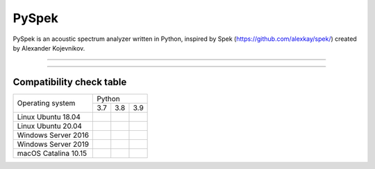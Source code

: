 PySpek
======

PySpek is an acoustic spectrum analyzer written in Python, inspired by
Spek (https://github.com/alexkay/spek/) created by Alexander Kojevnikov.

------------------------------------------------------------------------

|CodeQL| |CodeFactor|

------------------------------------------------------------------------

Compatibility check table
-------------------------

+------------------------+-----------------------------------+
|                        |              Python               |
|    Operating system    +-----------+-----------+-----------+
|                        |    3.7    |    3.8    |    3.9    |
+------------------------+-----------+-----------+-----------+
| Linux Ubuntu 18.04     | |01| |02| | |03| |04| | |05| |06| |
+------------------------+-----------+-----------+-----------+
| Linux Ubuntu 20.04     | |07| |08| | |09| |10| | |11| |12| |
+------------------------+-----------+-----------+-----------+
| Windows Server 2016    | |13| |14| | |15| |16| | |17| |18| |
+------------------------+-----------+-----------+-----------+
| Windows Server 2019    | |19| |20| | |21| |22| | |23| |24| |
+------------------------+-----------+-----------+-----------+
| macOS Catalina 10.15   | |25| |26| | |27| |28| | |29| |30| |
+------------------------+-----------+-----------+-----------+




.. |CodeFactor| image:: https://www.codefactor.io/repository/github/federicogarcia/pyspek/badge
   :target: https://www.codefactor.io/repository/github/federicogarcia/pyspek
.. |CodeQL| image:: https://github.com/FedericoGarcia/PySpek/actions/workflows/codeql-analysis.yml/badge.svg
   :target: https://github.com/FedericoGarcia/PySpek/actions/workflows/codeql-analysis.yml



.. |01| image:: https://github.com/FedericoGarcia/PySpek/actions/workflows/linux_ubuntu_18_04_python_3_7_test.yml/badge.svg
   :target: https://github.com/FedericoGarcia/PySpek/actions/workflows/linux_ubuntu_18_04_python_3_7_test.yml
.. |02| image:: https://github.com/FedericoGarcia/PySpek/actions/workflows/linux_ubuntu_18_04_python_3_7_build.yml/badge.svg
   :target: https://github.com/FedericoGarcia/PySpek/actions/workflows/linux_ubuntu_18_04_python_3_7_build.yml

.. |03| image:: https://github.com/FedericoGarcia/PySpek/actions/workflows/linux_ubuntu_18_04_python_3_8_test.yml/badge.svg
   :target: https://github.com/FedericoGarcia/PySpek/actions/workflows/linux_ubuntu_18_04_python_3_8_test.yml
.. |04| image:: https://github.com/FedericoGarcia/PySpek/actions/workflows/linux_ubuntu_18_04_python_3_8_build.yml/badge.svg
   :target: https://github.com/FedericoGarcia/PySpek/actions/workflows/linux_ubuntu_18_04_python_3_8_build.yml

.. |05| image:: https://github.com/FedericoGarcia/PySpek/actions/workflows/linux_ubuntu_18_04_python_3_9_test.yml/badge.svg
   :target: https://github.com/FedericoGarcia/PySpek/actions/workflows/linux_ubuntu_18_04_python_3_9_test.yml
.. |06| image:: https://github.com/FedericoGarcia/PySpek/actions/workflows/linux_ubuntu_18_04_python_3_9_build.yml/badge.svg
   :target: https://github.com/FedericoGarcia/PySpek/actions/workflows/linux_ubuntu_18_04_python_3_9_build.yml


.. |07| image:: https://github.com/FedericoGarcia/PySpek/actions/workflows/linux_ubuntu_20_04_python_3_7_test.yml/badge.svg
   :target: https://github.com/FedericoGarcia/PySpek/actions/workflows/linux_ubuntu_20_04_python_3_7_test.yml
.. |08| image:: https://github.com/FedericoGarcia/PySpek/actions/workflows/linux_ubuntu_20_04_python_3_7_build.yml/badge.svg
   :target: https://github.com/FedericoGarcia/PySpek/actions/workflows/linux_ubuntu_20_04_python_3_7_build.yml

.. |09| image:: https://github.com/FedericoGarcia/PySpek/actions/workflows/linux_ubuntu_20_04_python_3_8_test.yml/badge.svg
   :target: https://github.com/FedericoGarcia/PySpek/actions/workflows/linux_ubuntu_20_04_python_3_8_test.yml
.. |10| image:: https://github.com/FedericoGarcia/PySpek/actions/workflows/linux_ubuntu_20_04_python_3_8_build.yml/badge.svg
   :target: https://github.com/FedericoGarcia/PySpek/actions/workflows/linux_ubuntu_20_04_python_3_8_build.yml

.. |11| image:: https://github.com/FedericoGarcia/PySpek/actions/workflows/linux_ubuntu_20_04_python_3_9_test.yml/badge.svg
   :target: https://github.com/FedericoGarcia/PySpek/actions/workflows/linux_ubuntu_20_04_python_3_9_test.yml
.. |12| image:: https://github.com/FedericoGarcia/PySpek/actions/workflows/linux_ubuntu_20_04_python_3_9_build.yml/badge.svg
   :target: https://github.com/FedericoGarcia/PySpek/actions/workflows/linux_ubuntu_20_04_python_3_9_build.yml


.. |13| image:: https://github.com/FedericoGarcia/PySpek/actions/workflows/windows_server_2016_python_3_7_test.yml/badge.svg
   :target: https://github.com/FedericoGarcia/PySpek/actions/workflows/windows_server_2016_python_3_7_test.yml
.. |14| image:: https://github.com/FedericoGarcia/PySpek/actions/workflows/windows_server_2016_python_3_7_build.yml/badge.svg
   :target: https://github.com/FedericoGarcia/PySpek/actions/workflows/windows_server_2016_python_3_7_build.yml

.. |15| image:: https://github.com/FedericoGarcia/PySpek/actions/workflows/windows_server_2016_python_3_8_test.yml/badge.svg
   :target: https://github.com/FedericoGarcia/PySpek/actions/workflows/windows_server_2016_python_3_8_test.yml
.. |16| image:: https://github.com/FedericoGarcia/PySpek/actions/workflows/windows_server_2016_python_3_8_build.yml/badge.svg
   :target: https://github.com/FedericoGarcia/PySpek/actions/workflows/windows_server_2016_python_3_8_build.yml

.. |17| image:: https://github.com/FedericoGarcia/PySpek/actions/workflows/windows_server_2016_python_3_9_test.yml/badge.svg
   :target: https://github.com/FedericoGarcia/PySpek/actions/workflows/windows_server_2016_python_3_9_test.yml
.. |18| image:: https://github.com/FedericoGarcia/PySpek/actions/workflows/windows_server_2016_python_3_9_build.yml/badge.svg
   :target: https://github.com/FedericoGarcia/PySpek/actions/workflows/windows_server_2016_python_3_9_build.yml


.. |19| image:: https://github.com/FedericoGarcia/PySpek/actions/workflows/windows_server_2019_python_3_7_test.yml/badge.svg
   :target: https://github.com/FedericoGarcia/PySpek/actions/workflows/windows_server_2019_python_3_7_test.yml
.. |20| image:: https://github.com/FedericoGarcia/PySpek/actions/workflows/windows_server_2019_python_3_7_build.yml/badge.svg
   :target: https://github.com/FedericoGarcia/PySpek/actions/workflows/windows_server_2019_python_3_7_build.yml

.. |21| image:: https://github.com/FedericoGarcia/PySpek/actions/workflows/windows_server_2019_python_3_8_test.yml/badge.svg
   :target: https://github.com/FedericoGarcia/PySpek/actions/workflows/windows_server_2019_python_3_8_test.yml
.. |22| image:: https://github.com/FedericoGarcia/PySpek/actions/workflows/windows_server_2019_python_3_8_build.yml/badge.svg
   :target: https://github.com/FedericoGarcia/PySpek/actions/workflows/windows_server_2019_python_3_8_build.yml

.. |23| image:: https://github.com/FedericoGarcia/PySpek/actions/workflows/windows_server_2019_python_3_9_test.yml/badge.svg
   :target: https://github.com/FedericoGarcia/PySpek/actions/workflows/windows_server_2019_python_3_9_test.yml
.. |24| image:: https://github.com/FedericoGarcia/PySpek/actions/workflows/windows_server_2019_python_3_9_build.yml/badge.svg
   :target: https://github.com/FedericoGarcia/PySpek/actions/workflows/windows_server_2019_python_3_9_build.yml


.. |25| image:: https://github.com/FedericoGarcia/PySpek/actions/workflows/macos_catalina_10_15_python_3_7_test.yml/badge.svg
   :target: https://github.com/FedericoGarcia/PySpek/actions/workflows/macos_catalina_10_15_python_3_7_test.yml
.. |26| image:: https://github.com/FedericoGarcia/PySpek/actions/workflows/macos_catalina_10_15_python_3_7_build.yml/badge.svg
   :target: https://github.com/FedericoGarcia/PySpek/actions/workflows/macos_catalina_10_15_python_3_7_build.yml

.. |27| image:: https://github.com/FedericoGarcia/PySpek/actions/workflows/macos_catalina_10_15_python_3_8_test.yml/badge.svg
   :target: https://github.com/FedericoGarcia/PySpek/actions/workflows/macos_catalina_10_15_python_3_8_test.yml
.. |28| image:: https://github.com/FedericoGarcia/PySpek/actions/workflows/macos_catalina_10_15_python_3_8_build.yml/badge.svg
   :target: https://github.com/FedericoGarcia/PySpek/actions/workflows/macos_catalina_10_15_python_3_8_build.yml

.. |29| image:: https://github.com/FedericoGarcia/PySpek/actions/workflows/macos_catalina_10_15_python_3_9_test.yml/badge.svg
   :target: https://github.com/FedericoGarcia/PySpek/actions/workflows/macos_catalina_10_15_python_3_9_test.yml
.. |30| image:: https://github.com/FedericoGarcia/PySpek/actions/workflows/macos_catalina_10_15_python_3_9_build.yml/badge.svg
   :target: https://github.com/FedericoGarcia/PySpek/actions/workflows/macos_catalina_10_15_python_3_9_build.yml
